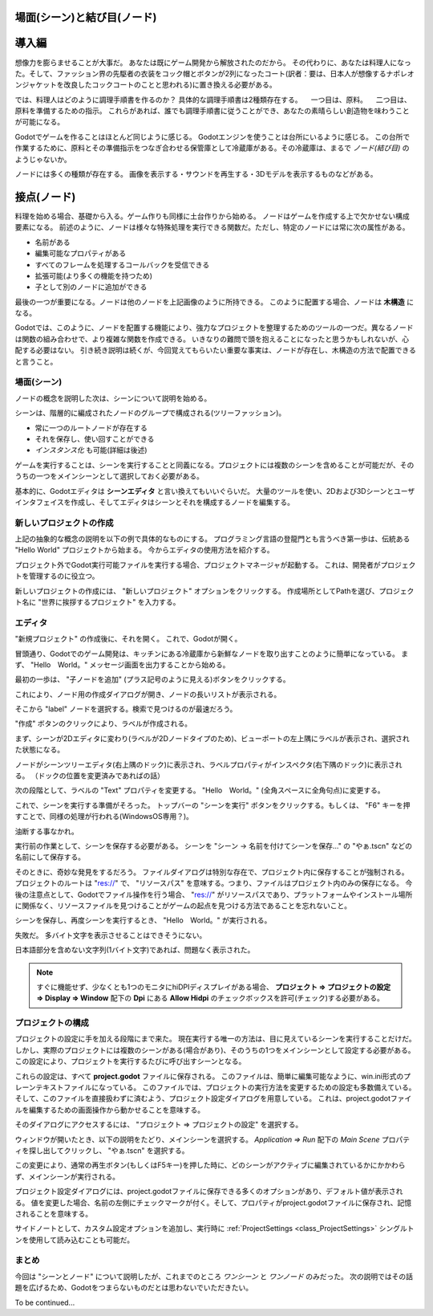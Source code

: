 .. _doc_scenes_and_nodes_jp:

場面(シーン)と結び目(ノード)
========================================================































導入編
============

.. image:: img/chef.png

想像力を膨らませることが大事だ。
あなたは既にゲーム開発から解放されたのだから。
その代わりに、あなたは料理人になった。そして、ファッション界の先駆者の衣装をコック帽とボタンが2列になったコート(訳者：要は、日本人が想像するナポレオンジャケットを改良したコックコートのことと思われる)に置き換える必要がある。

では、料理人はどのように調理手順書を作るのか？
具体的な調理手順書は2種類存在する。
　一つ目は、原料。
　二つ目は、原料を準備するための指示。
これらがあれば、誰でも調理手順書に従うことができ、あなたの素晴らしい創造物を味わうことが可能になる。

Godotでゲームを作ることはほとんど同じように感じる。
Godotエンジンを使うことは台所にいるように感じる。
この台所で作業するために、原料とその準備指示をつなぎ合わせる保管庫として冷蔵庫がある。その冷蔵庫は、まるで *ノード(結び目)* のようじゃないか。

ノードには多くの種類が存在する。
画像を表示する・サウンドを再生する・3Dモデルを表示するものなどがある。


.. 用語メモ

   double-breasted coat：https://www.fashion-press.net/words/738

   > ダブルブレストコートとは、ボタンが2列になっているコートのこと。ダブルブレストとは、服の上着、コートなどの前身が広く、ボタンが2列になっているものを指す。

.. 英語の原文：導入編
   Introduction
   ------------

   .. image:: img/chef.png

   Imagine for a second that you are not a game developer anymore. Instead,
   you're a chef! Change your hipster outfit for a toque and a double
   breasted jacket. Now, instead of making games, you create new and
   delicious recipes for your guests.

   So, how does a chef create a recipe? Recipes are divided into two
   sections: the first is the ingredients and the second is the
   instructions to prepare it. This way, anyone can follow the recipe and
   savor your magnificent creation.

   Making games in Godot feels pretty much the same way. Using the engine
   feels like being in a kitchen. In this kitchen, *nodes* are like a
   refrigerator full of fresh ingredients with which to cook.

   There are many types of nodes. Some show images, others play sound,
   other nodes display 3D models, etc. There are dozens of them.




































接点(ノード)
========================

料理を始める場合、基礎から入る。ゲーム作りも同様に土台作りから始める。
ノードはゲームを作成する上で欠かせない構成要素になる。
前述のように、ノードは様々な特殊処理を実行できる関数だ。ただし、特定のノードには常に次の属性がある。

- 名前がある
- 編集可能なプロパティがある
- すべてのフレームを処理するコールバックを受信できる
- 拡張可能(より多くの機能を持つため)
- 子として別のノードに追加ができる

.. image:: img/tree.png

最後の一つが重要になる。ノードは他のノードを上記画像のように所持できる。
このように配置する場合、ノードは **木構造** になる。

Godotでは、このように、ノードを配置する機能により、強力なプロジェクトを整理するためのツールの一つだ。異なるノードは関数の組み合わせで、より複雑な関数を作成できる。
いきなりの難問で頭を抱えることになったと思うかもしれないが、心配する必要はない。
引き続き説明は続くが、今回覚えてもらいたい重要な事実は、ノードが存在し、木構造の方法で配置できると言うこと。

.. 英語の原文：接点
   Nodes
   -----

   But let's start with the basics. Nodes are fundamental building blocks for
   creating a game. As mentioned above, a node can perform a variety of specialized
   functions. However, any given node always has the following attributes:

   -  It has a name.
   -  It has editable properties.
   -  It can receive a callback to process every frame.
   -  It can be extended (to have more functions).
   -  It can be added to another node as a child.

   .. image:: img/tree.png

   The last one is important. Nodes can have other nodes as
   children. When arranged in this way, the nodes become a **tree**.

   In Godot, the ability to arrange nodes in this way creates a powerful
   tool for organizing projects. Since different nodes have different
   functions, combining them allows for the creation of more complex functions.

   Don't worry if this doesn't click yet. We will continue to explore this over
   the next few sections. The most important fact to remember for now is that
   nodes exist and can be arranged this way.





































場面(シーン)
------------------------

.. image:: img/scene_tree_example.png

ノードの概念を説明した次は、シーンについて説明を始める。

シーンは、階層的に編成されたノードのグループで構成される(ツリーファッション)。

- 常に一つのルートノードが存在する
- それを保存し、使い回すことができる
- *インスタンス化* も可能(詳細は後述)

ゲームを実行することは、シーンを実行することと同義になる。プロジェクトには複数のシーンを含めることが可能だが、そのうちの一つをメインシーンとして選択しておく必要がある。

基本的に、Godotエディタは **シーンエディタ** と言い換えてもいいぐらいだ。
大量のツールを使い、2Dおよび3Dシーンとユーザインタフェイスを作成し、そしてエディタはシーンとそれを構成するノードを編集する。


.. 英語の原文：場面(シーン)
   Scenes
   ------

   .. image:: img/scene_tree_example.png

   Now that the concept of nodes has been defined, the next logical
   step is to explain what a Scene is.

   A scene is composed of a group of nodes organized hierarchically (in
   tree fashion). Furthermore, a scene:

   -  always has one root node.
   -  can be saved to disk and loaded back.
   -  can be *instanced* (more on that later).

   Running a game means running a scene. A project can contain several scenes,
   but for the game to start, one of them must be selected as the main scene.

   Basically, the Godot editor is a **scene editor**. It has plenty of tools for
   editing 2D and 3D scenes as well as user interfaces, but the editor is based on
   the concept of editing a scene and the nodes that compose it.




































新しいプロジェクトの作成
------------------------------------------------

上記の抽象的な概念の説明を以下の例で具体的なものにする。
プログラミング言語の登龍門とも言うべき第一歩は、伝統ある "Hello World" プロジェクトから始まる。
今からエディタの使用方法を紹介する。

プロジェクト外でGodot実行可能ファイルを実行する場合、プロジェクトマネージャが起動する。
これは、開発者がプロジェクトを管理するのに役立つ。

.. image:: img_jp/project_manager_jp.jpg

新しいプロジェクトの作成には、 "新しいプロジェクト" オプションをクリックする。
作成場所としてPathを選び、プロジェクト名に "世界に挨拶するプロジェクト" を入力する。


.. image:: img_jp/create_new_project_jp.jpg


.. 英語の原文：新しいプロジェクトの作成
   Creating a new project
   ----------------------

   Let's make these abstract concepts more concrete with an example. Following a
   long tradition in tutorials, we'll start with a "Hello World" project.
   This will introduce us to using the editor.

   If you run the Godot executable outside of a project, the Project Manager
   appears. This helps developers manage their projects.

   .. image:: img/project_manager.png

   To create a new project, click the "New Project" option. Choose and create a
   path for the project and specify the project name "New Project":

   .. image:: img/create_new_project.png





































エディタ
----------------

"新規プロジェクト" の作成後に、それを開く。
これで、Godotが開く。

.. image:: img_jp/empty_editor_jp.jpg

冒頭通り、Godotでのゲーム開発は、キッチンにある冷蔵庫から新鮮なノードを取り出すことのように簡単になっている。
まず、 "Hello　World。" メッセージ画面を出力することから始める。

.. _子作り求むjump:

最初の一歩は、 "子ノードを追加" (プラス記号のように見える)ボタンをクリックする。

.. image:: img_jp/newnode_button_jp.jpg

これにより、ノード用の作成ダイアログが開き、ノードの長いリストが表示される。

.. image:: img_jp/node_classes_jp.jpg

そこから "label" ノードを選択する。検索で見つけるのが最速だろう。

.. image:: img_jp/node_search_label_jp.jpg

"作成" ボタンのクリックにより、ラベルが作成される。

.. image:: img_jp/editor_with_label_jp.jpg

まず、シーンが2Dエディタに変わり(ラベルが2Dノードタイプのため)、ビューポートの左上隅にラベルが表示され、選択された状態になる。

ノードがシーンツリーエディタ(右上隅のドック)に表示され、ラベルプロパティがインスペクタ(右下隅のドック)に表示される。
（ドックの位置を変更済みであればの話）

次の段階として、ラベルの "Text" プロパティを変更する。
"Hello　World。" (全角スペースに全角句点)に変更する。

.. image:: img_jp/hw_jp.jpg

これで、シーンを実行する準備がそろった。
トップバーの "シーンを実行" ボタンをクリックする。もしくは、 "F6" キーを押すことで、同様の処理が行われる(WindowsOS専用？)。

.. image:: img_jp/playscene_jp.jpg

油断する事なかれ。

.. image:: img_jp/neversaved_jp.jpg

実行前の作業として、シーンを保存する必要がある。
シーンを "シーン -> 名前を付けてシーンを保存..." の "やぁ.tscn" などの名前にして保存する。

.. image:: img_jp/save_scene_jp.jpg

そのときに、奇妙な発見をするだろう。
ファイルダイアログは特別な存在で、プロジェクト内に保存することが強制される。
プロジェクトのルートは "res://" で、 "リソースパス" を意味する。つまり、ファイルはプロジェクト内のみの保存になる。
今後の注意点として、Godotでファイル操作を行う場合、 "res://" がリソースパスであり、プラットフォームやインストール場所に関係なく、リソースファイルを見つけることがゲームの起点を見つける方法であることを忘れないこと。

シーンを保存し、再度シーンを実行するとき、 "Hello　World。" が実行される。

.. image:: img_jp/helloworld_jp.jpg

失敗だ。
多バイト文字を表示させることはできそうにない。

.. image:: img_jp/helloworld_rev2_jp.jpg

日本語部分を含めない文字列(1バイト文字)であれば、問題なく表示された。

.. note::

   すぐに機能せず、少なくとも1つのモニタにhiDPIディスプレイがある場合、
   **プロジェクト ⇒ プロジェクトの設定 ⇒ Display ⇒ Window** 配下の
   **Dpi** にある **Allow Hidpi** のチェックボックスを許可(チェック)する必要がある。

.. _doc_scenes_and_nodes-configuring_the_project_jp:

.. 英語の原文：エディタ
   Editor
   ------

   Once you've created the "New Project", then open it. This will open the Godot
   editor:

   .. image:: img/empty_editor.png

   As mentioned before, making games in Godot feels like being in a
   kitchen, so let's open the refrigerator and add some fresh nodes to the
   project. We'll begin with a "Hello World" message that we'll put on the
   screen.

   To do this, press the "New Node" button (which looks like a plus symbol):

   .. image:: img/newnode_button.png

   This will open the Create Node dialog, showing the long list of nodes
   that can be created:

   .. image:: img/node_classes.png

   From there, select the "Label" node first. Searching for it is probably
   the fastest way:

   .. image:: img/node_search_label.png

   And finally, create the Label! A lot happens when Create is pressed:

   .. image:: img/editor_with_label.png

   First of all, the scene changes to the 2D editor (because Label is a 2D Node
   type), and the Label appears, selected, at the top left corner of the viewport.

   The node appears in the scene tree editor (box in the top right
   corner), and the label properties appear in the Inspector (box in the
   bottom right corner).

   The next step will be to change the "Text" Property of the label. Let's
   change it to "Hello World":

   .. image:: img/hw.png

   Ok, everything's ready to run the scene! Press the PLAY SCENE Button on
   the top bar (or hit F6):

   .. image:: img/playscene.png

   Aaaand... Oops.

   .. image:: img/neversaved.png

   Scenes need to be saved to be run, so save the scene to something like
   Hello.tscn in Scene -> Save:

   .. image:: img/save_scene.png

   And here's when something funny happens. The file dialog is a special
   file dialog, and only allows you to save inside the project. The project
   root is "res://" which means "resource path". This means that files can
   only be saved inside the project. For the future, when doing file
   operations in Godot, remember that "res://" is the resource path, and no
   matter the platform or install location, it is the way to locate where
   resource files are from inside the game.

   After saving the scene and pressing run scene again, the "Hello World"
   demo should finally execute:

   .. image:: img/helloworld.png

   Success!

   .. note::

       If this doesn't immediately work and you have a hiDPI display on
       at least one of your monitors, go to
       **Project → Project Settings → Display → Window** then enable
       **Allow Hidpi** under **Dpi**.

   .. _doc_scenes_and_nodes-configuring_the_project:




































プロジェクトの構成
------------------------------------

プロジェクトの設定に手を加える段階にまで来た。
現在実行する唯一の方法は、目に見えているシーンを実行することだけだ。しかし、実際のプロジェクトには複数のシーンがある(場合があり)、そのうちの1つをメインシーンとして設定する必要がある。この設定により、プロジェクトを実行するたびに呼び出すシーンとなる。

これらの設定は、すべて **project.godot** ファイルに保存される。
このファイルは、簡単に編集可能なように、win.ini形式のプレーンテキストファイルになっている。
このファイルでは、プロジェクトの実行方法を変更するための設定も多数備えている。そして、このファイルを直接扱わずに済むよう、プロジェクト設定ダイアログを用意している。
これは、project.godotファイルを編集するための画面操作から動かせることを意味する。

そのダイアログにアクセスするには、 "プロジェクト ⇒ プロジェクトの設定" を選択する。

ウィンドウが開いたとき、以下の説明をたどり、メインシーンを選択する。
`Application ⇒ Run` 配下の `Main Scene` プロパティを探し出してクリックし、 "やぁ.tscn" を選択する。

.. image:: img_jp/main_scene_jp.jpg

この変更により、通常の再生ボタン(もしくはF5キー)を押した時に、どのシーンがアクティブに編集されているかにかかわらず、メインシーンが実行される。

プロジェクト設定ダイアログには、project.godotファイルに保存できる多くのオプションがあり、デフォルト値が表示される。 値を変更した場合、名前の左側にチェックマークが付く。そして、プロパティがproject.godotファイルに保存され、記憶されることを意味する。

サイドノートとして、カスタム設定オプションを追加し、実行時に :ref:`ProjectSettings <class_ProjectSettings>` シングルトンを使用して読み込むことも可能だ。



.. 英語の原文：プロジェクトの構成
   Configuring the project
   -----------------------

   Ok, it's time to configure the project. Right now, the only way to run
   something is to execute the current scene. Projects, however, may have several
   scenes, so one of them must be set as the main scene. This is the scene that
   will be loaded any time the project is run.

   These settings are all stored in a project.godot file, which is a plaintext
   file in win.ini format (for easy editing). There are dozens of settings that
   you can change in this file to alter how a project executes. To simplify this
   process, Godot provides a project settings dialog, which acts as a sort of
   frontend to editing a project.godot file.

   To access that dialog, select Project -> Project Settings. Try it now.

   Once the window opens, let's select a main scene. Locate the
   `Application/Run/Main Scene` property and click on it to select 'Hello.tscn'.

   .. image:: img/main_scene.png

   Now, with this change, when you press the regular Play button (or F5), this
   scene will run, no matter which scene is actively being edited.

   The project settings dialog provides a lot of options that can be saved to a
   project.godot file and shows their default values. If you change a value, a
   tick is marked to the left of its name. This means that the property will be
   saved to the project.godot file and remembered.

   As a side note, it is also possible to add custom configuration options and
   read them in at run-time using the :ref:`ProjectSettings <class_ProjectSettings>` singleton.
















まとめ
------------

今回は "シーンとノード" について説明したが、これまでのところ *ワンシーン* と *ワンノード* のみだった。
次の説明ではその話題を広げるため、Godotをつまらないものだとは思わないでいただきたい。

To be continued...



.. 英語の原文：まとめ
   To be continued...
   ------------------

   This tutorial talked about "scenes and nodes", but so far there has been
   only *one* scene and *one* node! Don't worry, the next tutorial will
   expand on that...




.. vim:set ts=3 sw=3 tw=0 fenc=utf-8:
